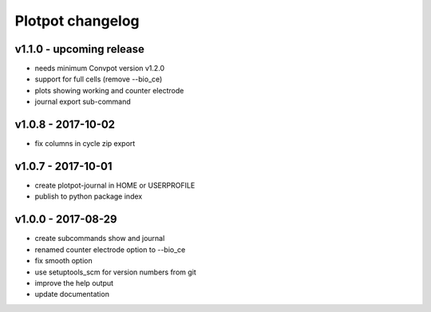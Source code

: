 Plotpot changelog
=================

v1.1.0 - upcoming release
-------------------------
-  needs minimum Convpot version v1.2.0
-  support for full cells (remove --bio_ce)
-  plots showing working and counter electrode
-  journal export sub-command

v1.0.8 - 2017-10-02
-------------------
-  fix columns in cycle zip export

v1.0.7 - 2017-10-01
-------------------
-  create plotpot-journal in HOME or USERPROFILE
-  publish to python package index

v1.0.0 - 2017-08-29
-------------------
-  create subcommands show and journal
-  renamed counter electrode option to --bio_ce
-  fix smooth option
-  use setuptools_scm for version numbers from git
-  improve the help output
-  update documentation
